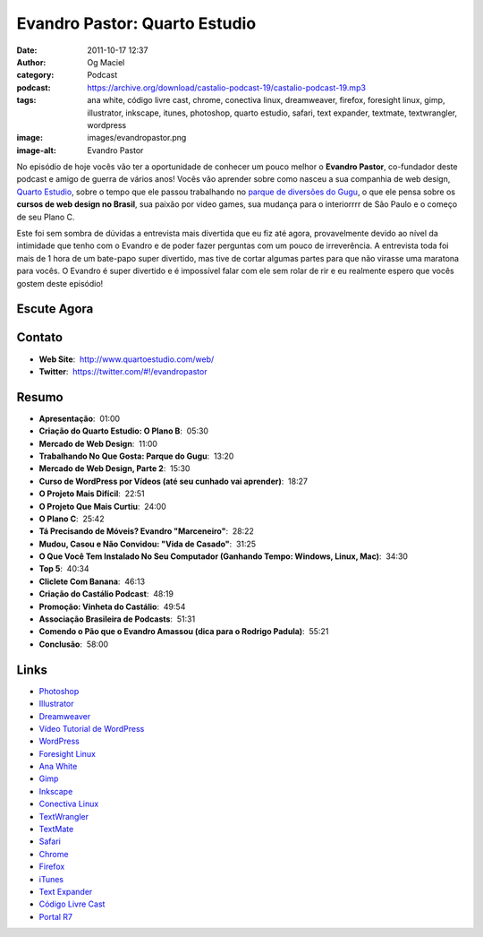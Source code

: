 Evandro Pastor: Quarto Estudio
##############################
:date: 2011-10-17 12:37
:author: Og Maciel
:category: Podcast
:podcast: https://archive.org/download/castalio-podcast-19/castalio-podcast-19.mp3
:tags: ana white, código livre cast, chrome, conectiva linux, dreamweaver, firefox, foresight linux, gimp, illustrator, inkscape, itunes, photoshop, quarto estudio, safari, text expander, textmate, textwrangler, wordpress
:image: images/evandropastor.png
:image-alt: Evandro Pastor

No episódio de hoje vocês vão ter a oportunidade de conhecer um pouco
melhor o **Evandro Pastor**, co-fundador deste podcast e amigo de guerra
de vários anos! Vocês vão aprender sobre como nasceu a sua companhia de
web design, `Quarto Estudio`_,
sobre o tempo que ele passou trabalhando no `parque de diversões do Gugu`_,
o que ele pensa sobre os **cursos de web design no Brasil**, sua paixão
por video games, sua mudança para o interiorrrr de São Paulo e o começo
de seu Plano C.

Este foi sem sombra de dúvidas a entrevista mais divertida que eu fiz
até agora, provavelmente devido ao nível da intimidade que tenho com o
Evandro e de poder fazer perguntas com um pouco de irreverência. A
entrevista toda foi mais de 1 hora de um bate-papo super divertido, mas
tive de cortar algumas partes para que não virasse uma maratona para
vocês. O Evandro é super divertido e é impossível falar com ele sem
rolar de rir e eu realmente espero que vocês gostem deste episódio!

Escute Agora
------------

.. podcast:: castalio-podcast-19

Contato
-------
- **Web Site**:  http://www.quartoestudio.com/web/
- **Twitter**:  https://twitter.com/#!/evandropastor

Resumo
------
-  **Apresentação**:  01:00
-  **Criação do Quarto Estudio: O Plano B**:  05:30
-  **Mercado de Web Design**:  11:00
-  **Trabalhando No Que Gosta: Parque do Gugu**:  13:20
-  **Mercado de Web Design, Parte 2**:  15:30
-  **Curso de WordPress por Vídeos (até seu cunhado vai aprender)**:  18:27
-  **O Projeto Mais Difícil**:  22:51
-  **O Projeto Que Mais Curtiu**:  24:00
-  **O Plano C**:  25:42
-  **Tá Precisando de Móveis? Evandro "Marceneiro"**:  28:22
-  **Mudou, Casou e Não Convidou: "Vida de Casado"**:  31:25
-  **O Que Você Tem Instalado No Seu Computador (Ganhando Tempo: Windows, Linux, Mac)**:  34:30
-  **Top 5**:  40:34
-  **Cliclete Com Banana**:  46:13
-  **Criação do Castálio Podcast**:  48:19
-  **Promoção: Vinheta do Castálio**:  49:54
-  **Associação Brasileira de Podcasts**:  51:31
-  **Comendo o Pão que o Evandro Amassou (dica para o Rodrigo Padula)**:  55:21
-  **Conclusão**:  58:00

.. top5::

    :movie:
        * O Corvo
        * Blade Runner
        * Snatch
        * O Fabuloso Destino de Amelie Polan
        * Fogo Contra Fogo
    :music:
        * The Prodigy
        * Maria Rita
        * Oasis
        * Iron Maiden
        * Genival Lacerda
        * The Smiths
        * 2 Brothers on the 4th Floor
        * 2 Unlimited

Links
-----
-  `Photoshop`_
-  `Illustrator`_
-  `Dreamweaver`_
-  `Vídeo Tutorial de WordPress`_
-  `WordPress`_
-  `Foresight Linux`_
-  `Ana White`_
-  `Gimp`_
-  `Inkscape`_
-  `Conectiva Linux`_
-  `TextWrangler`_
-  `TextMate`_
-  `Safari`_
-  `Chrome`_
-  `Firefox`_
-  `iTunes`_
-  `Text Expander`_
-  `Código Livre Cast`_
-  `Portal R7`_


.. _Quarto Estudio: http://www.quartoestudio.com/web/
.. _parque de diversões do Gugu: https://www.facebook.com/pages/Parque-do-Gugu/143888722341418
.. _Código Livre Cast: http://codigolivre.net/
.. _Portal R7: http://www.r7.com/
.. _Photoshop: https://www.photoshop.com/
.. _Illustrator: http://www.adobe.com/products/illustrator.html
.. _Dreamweaver: http://www.adobe.com/products/dreamweaver.html
.. _Vídeo Tutorial de WordPress: http://quartoestudio.com/cursowordpress/
.. _WordPress: http://wordpress.org/
.. _Foresight Linux: http://www.foresightlinux.org/
.. _Ana White: http://ana-white.com/
.. _Gimp: http://www.gimp.org/
.. _Inkscape: http://www.inkscape.org/
.. _Conectiva Linux: https://en.wikipedia.org/wiki/Conectiva
.. _TextWrangler: http://www.barebones.com/products/textwrangler/index.html
.. _TextMate: http://www.macromates.com/
.. _Safari: http://www.apple.com/safari/
.. _Chrome: http://www.google.com/chrome/
.. _Firefox: https://www.mozilla.org/en-US/firefox/new/
.. _iTunes: http://www.apple.com/itunes/
.. _Text Expander: http://smilesoftware.com/TextExpander/
